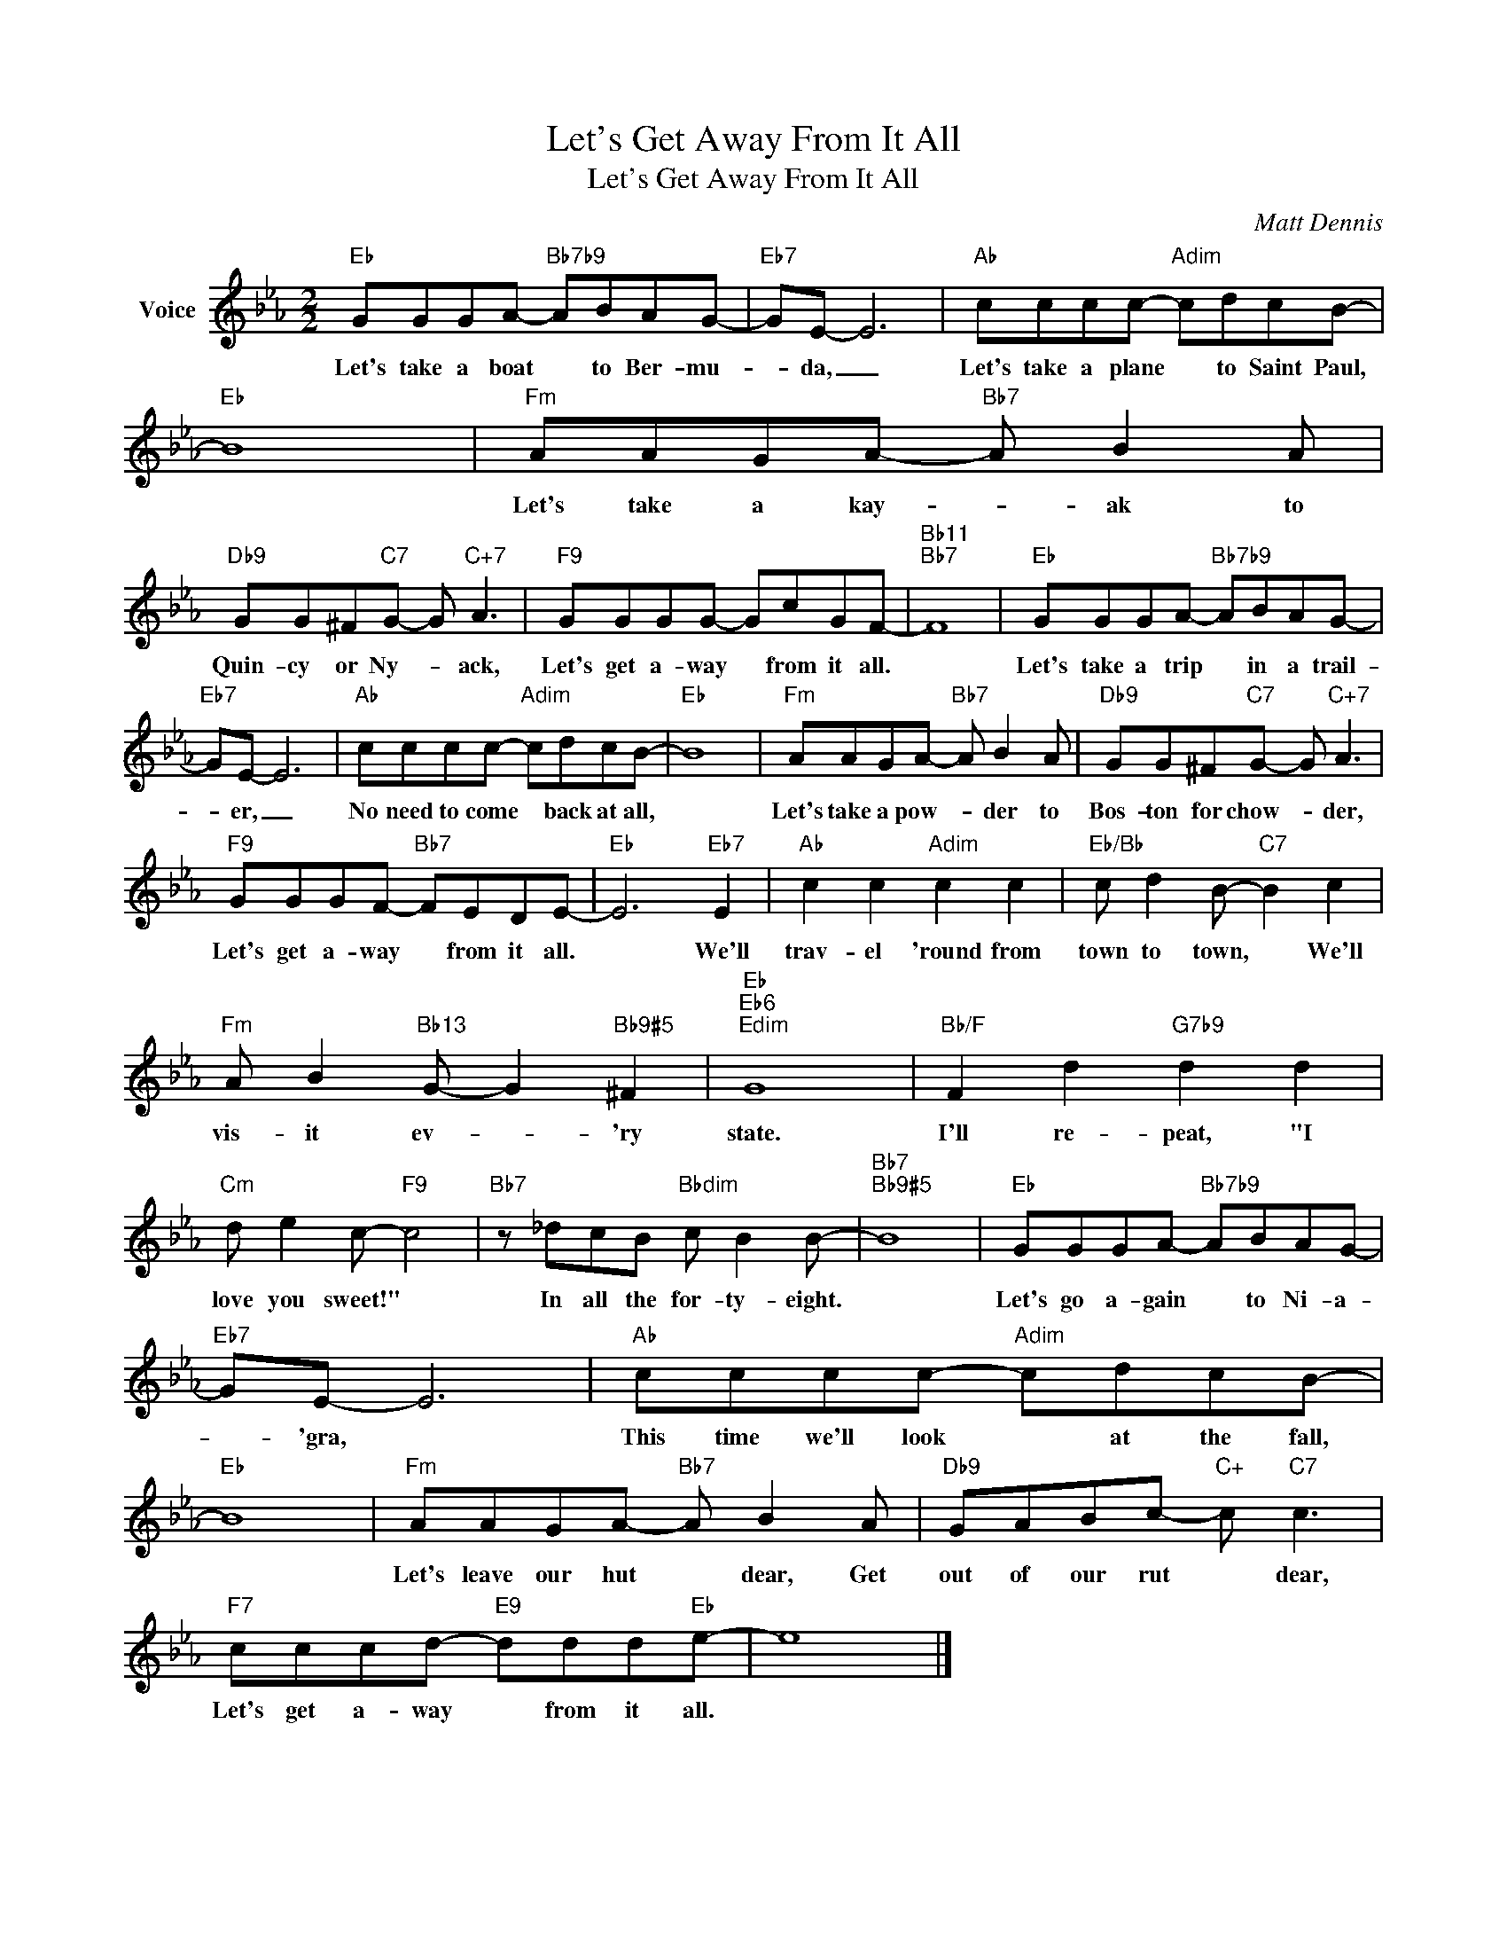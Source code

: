 X:1
T:Let's Get Away From It All
T:Let's Get Away From It All
C:Matt Dennis
Z:All Rights Reserved
L:1/8
M:2/2
K:Eb
V:1 treble nm="Voice"
%%MIDI program 52
V:1
"Eb" GGGA-"Bb7b9" ABAG- |"Eb7" GE- E6 |"Ab" cccc-"Adim" cdcB- |"Eb" B8 |"Fm" AAGA-"Bb7" A B2 A | %5
w: Let's take a boat * to Ber- mu-|* da, _|Let's take a plane * to Saint Paul,||Let's take a kay- * ak to|
"Db9" GG^F"C7"G- G"C+7" A3 |"F9" GGGG- GcGF- |"Bb11""Bb7" F8 |"Eb" GGGA-"Bb7b9" ABAG- | %9
w: Quin- cy or Ny- * ack,|Let's get a- way * from it all.||Let's take a trip * in a trail-|
"Eb7" GE- E6 |"Ab" cccc-"Adim" cdcB- |"Eb" B8 |"Fm" AAGA-"Bb7" A B2 A |"Db9" GG^F"C7"G- G"C+7" A3 | %14
w: * er, _|No need to come * back at all,||Let's take a pow- * der to|Bos- ton for chow- * der,|
"F9" GGGF-"Bb7" FEDE- |"Eb" E6"Eb7" E2 |"Ab" c2 c2"Adim" c2 c2 |"Eb/Bb" c d2 B-"C7" B2 c2 | %18
w: Let's get a- way * from it all.|* We'll|trav- el 'round from|town to town, * We'll|
"Fm" A B2"Bb13" G- G2"Bb9#5" ^F2 |"Eb""Eb6""Edim" G8 |"Bb/F" F2 d2"G7b9" d2 d2 | %21
w: vis- it ev- * 'ry|state.|I'll re- peat, "I|
"Cm" d e2 c-"F9" c4 |"Bb7" z _dcB"Bbdim" c B2 B- |"Bb7""Bb9#5" B8 |"Eb" GGGA-"Bb7b9" ABAG- | %25
w: love you sweet!" *|In all the for- ty- eight.||Let's go a- gain * to Ni- a-|
"Eb7" GE- E6 |"Ab" cccc-"Adim" cdcB- |"Eb" B8 |"Fm" AAGA-"Bb7" A B2 A |"Db9" GABc-"C+" c"C7" c3 | %30
w: * 'gra, *|This time we'll look * at the fall,||Let's leave our hut * dear, Get|out of our rut * dear,|
"F7" cccd-"E9" ddd"Eb"e- | e8 |] %32
w: Let's get a- way * from it all.||

